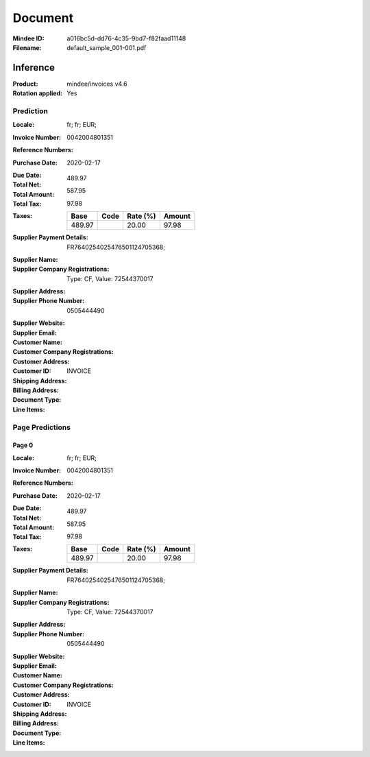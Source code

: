 ########
Document
########
:Mindee ID: a016bc5d-dd76-4c35-9bd7-f82faad11148
:Filename: default_sample_001-001.pdf

Inference
#########
:Product: mindee/invoices v4.6
:Rotation applied: Yes

Prediction
==========
:Locale: fr; fr; EUR;
:Invoice Number: 0042004801351
:Reference Numbers:
:Purchase Date: 2020-02-17
:Due Date:
:Total Net: 489.97
:Total Amount: 587.95
:Total Tax: 97.98
:Taxes:
  +---------------+--------+----------+---------------+
  | Base          | Code   | Rate (%) | Amount        |
  +===============+========+==========+===============+
  | 489.97        |        | 20.00    | 97.98         |
  +---------------+--------+----------+---------------+
:Supplier Payment Details: FR7640254025476501124705368;
:Supplier Name:
:Supplier Company Registrations: Type: CF, Value: 72544370017
:Supplier Address:
:Supplier Phone Number: 0505444490
:Supplier Website:
:Supplier Email:
:Customer Name:
:Customer Company Registrations:
:Customer Address:
:Customer ID:
:Shipping Address:
:Billing Address:
:Document Type: INVOICE
:Line Items:

Page Predictions
================

Page 0
------
:Locale: fr; fr; EUR;
:Invoice Number: 0042004801351
:Reference Numbers:
:Purchase Date: 2020-02-17
:Due Date:
:Total Net: 489.97
:Total Amount: 587.95
:Total Tax: 97.98
:Taxes:
  +---------------+--------+----------+---------------+
  | Base          | Code   | Rate (%) | Amount        |
  +===============+========+==========+===============+
  | 489.97        |        | 20.00    | 97.98         |
  +---------------+--------+----------+---------------+
:Supplier Payment Details: FR7640254025476501124705368;
:Supplier Name:
:Supplier Company Registrations: Type: CF, Value: 72544370017
:Supplier Address:
:Supplier Phone Number: 0505444490
:Supplier Website:
:Supplier Email:
:Customer Name:
:Customer Company Registrations:
:Customer Address:
:Customer ID:
:Shipping Address:
:Billing Address:
:Document Type: INVOICE
:Line Items:
